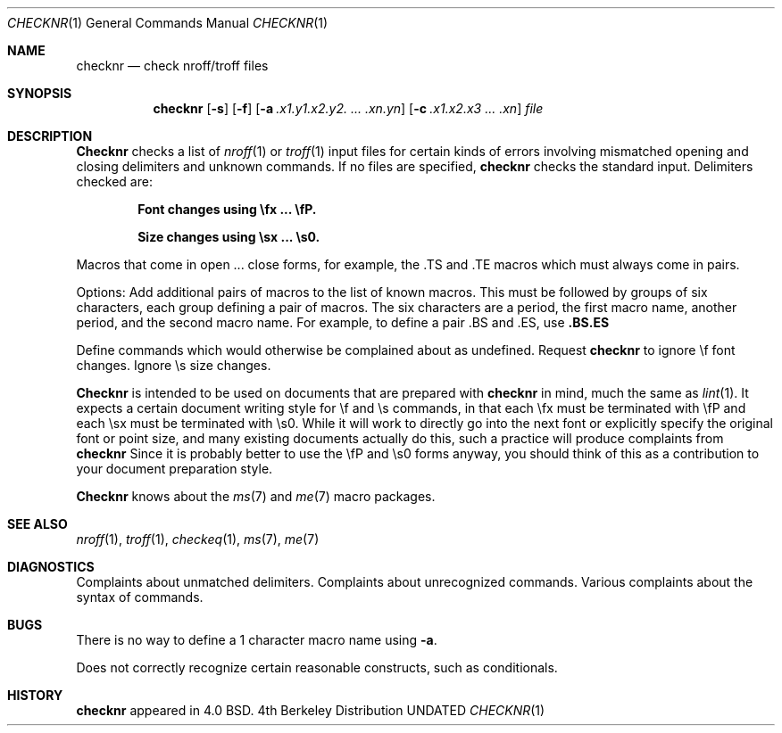 .\" Copyright (c) 1980, 1990 The Regents of the University of California.
.\" All rights reserved.
.\"
.\" %sccs.include.redist.man%
.\"
.\"     @(#)checknr.1	6.4 (Berkeley) %G%
.\"
.Dd 
.Dt CHECKNR 1
.Os BSD 4
.Sh NAME
.Nm checknr
.Nd check nroff/troff files
.Sh SYNOPSIS
.Nm checknr
.Op Fl s
.Op Fl f
.Op Fl \&a Ar \&.x1.y1.x2.y2. ... \&.xn.yn
.Op Fl \&c Ar \&.x1.x2.x3 ... \&.xn
.Ar file
.Sh DESCRIPTION
.Nm Checknr
checks a list of
.Xr nroff 1
or
.Xr troff 1
input files for certain kinds of errors
involving mismatched opening and closing delimiters
and unknown commands.
If no files are specified,
.Nm checknr
checks the standard input.
Delimiters checked are:
.Pp
.Dl Font changes using \efx ... \efP.
.Pp
.Dl Size changes using \esx ... \es0.
.Pp
.Df I
Macros that come in open ... close forms, for example,
the .TS and .TE macros which must always come in pairs.
.De
.Pp
Options:
.Tp Fl a
Add additional pairs of macros to the list of known macros.
This must be followed by groups of six characters, each group defining
a pair of macros.
The six characters are
a period,
the first macro name,
another period,
and the second macro name.
For example, to define a pair .BS and .ES, use
.Cx Ar a
.Li \&.BS.ES
.Cx
.Pp
.Tp Fl c
Define commands which would otherwise be complained about
as undefined.
.Tp Fl f
Request
.Nm checknr
to ignore \ef font changes.
.Tp Fl s
Ignore \es size changes.
.Tp
.Pp
.Nm Checknr
is intended to be used on documents that are prepared with
.Nm checknr
in mind, much the same as
.Xr lint 1 .
It expects a certain document writing style for \ef and \es commands,
in that each \efx must be terminated with \efP and
each \esx must be terminated with \es0.
While it will work to directly go into the next font or explicitly
specify the original font or point size,
and many existing documents actually do this,
such a practice will produce complaints from
.Nm checknr
Since it is probably better to use the \efP and \es0 forms anyway,
you should think of this as a contribution to your document
preparation style.
.Pp
.Nm Checknr
knows about the
.Xr ms 7
and
.Xr me 7
macro packages.
.Sh SEE ALSO
.Xr nroff 1 ,
.Xr troff 1 ,
.Xr checkeq 1 ,
.Xr ms 7 ,
.Xr me 7
.Sh DIAGNOSTICS
.Ds L
Complaints about unmatched delimiters.
Complaints about unrecognized commands.
Various complaints about the syntax of commands.
.De
.Sh BUGS
There is no way to define a 1 character macro name using
.Fl a .
.Pp
Does not correctly recognize certain reasonable constructs,
such as conditionals.
.Sh HISTORY
.Nm
appeared in 4.0 BSD.
